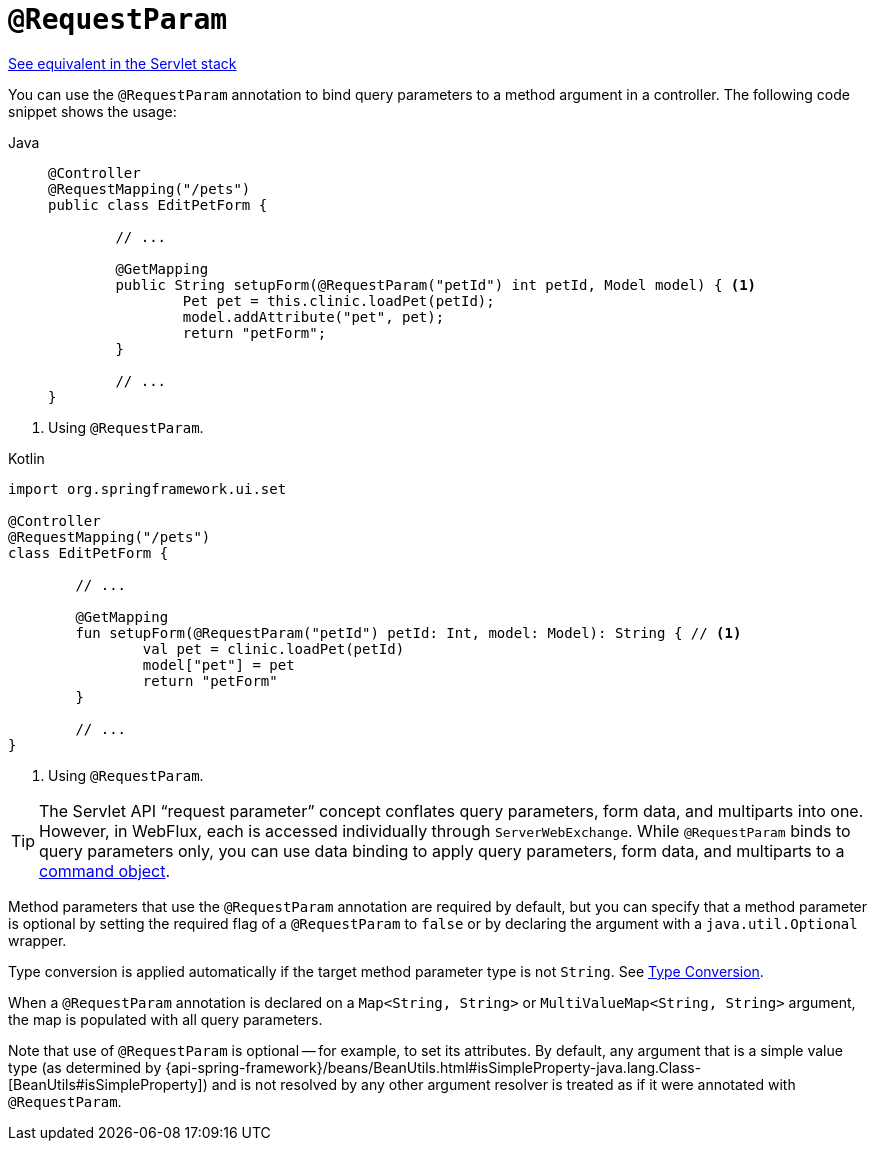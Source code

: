 [[webflux-ann-requestparam]]
= `@RequestParam`

[.small]#xref:web/webmvc/mvc-controller/ann-methods/requestparam.adoc[See equivalent in the Servlet stack]#

You can use the `@RequestParam` annotation to bind query parameters to a method argument in a
controller. The following code snippet shows the usage:

[tabs]
======
Java::
+
[source,java,indent=0,subs="verbatim,quotes",role="primary"]
----
	@Controller
	@RequestMapping("/pets")
	public class EditPetForm {

		// ...

		@GetMapping
		public String setupForm(@RequestParam("petId") int petId, Model model) { <1>
			Pet pet = this.clinic.loadPet(petId);
			model.addAttribute("pet", pet);
			return "petForm";
		}

		// ...
	}
----
======
<1> Using `@RequestParam`.

[source,kotlin,indent=0,subs="verbatim,quotes",role="secondary"]
.Kotlin
----
	import org.springframework.ui.set

	@Controller
	@RequestMapping("/pets")
	class EditPetForm {

		// ...

		@GetMapping
		fun setupForm(@RequestParam("petId") petId: Int, model: Model): String { // <1>
			val pet = clinic.loadPet(petId)
			model["pet"] = pet
			return "petForm"
		}

		// ...
	}
----
<1> Using `@RequestParam`.

TIP: The Servlet API "`request parameter`" concept conflates query parameters, form
data, and multiparts into one. However, in WebFlux, each is accessed individually through
`ServerWebExchange`. While `@RequestParam` binds to query parameters only, you can use
data binding to apply query parameters, form data, and multiparts to a
xref:web/webflux/controller/ann-methods/modelattrib-method-args.adoc[command object].

Method parameters that use the `@RequestParam` annotation are required by default, but
you can specify that a method parameter is optional by setting the required flag of a `@RequestParam`
to `false` or by declaring the argument with a `java.util.Optional`
wrapper.

Type conversion is applied automatically if the target method parameter type is not
`String`. See xref:web/webflux/controller/ann-methods/typeconversion.adoc[Type Conversion].

When a `@RequestParam` annotation is declared on a `Map<String, String>` or
`MultiValueMap<String, String>` argument, the map is populated with all query parameters.

Note that use of `@RequestParam` is optional -- for example, to set its attributes. By
default, any argument that is a simple value type (as determined by
{api-spring-framework}/beans/BeanUtils.html#isSimpleProperty-java.lang.Class-[BeanUtils#isSimpleProperty])
and is not resolved by any other argument resolver is treated as if it were annotated
with `@RequestParam`.


